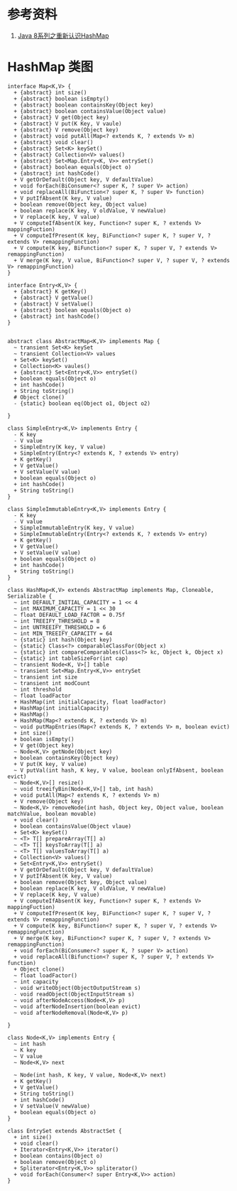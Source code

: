 * 参考资料
1. [[https://tech.meituan.com/2016/06/24/java-hashmap.html][Java 8系列之重新认识HashMap]]

* HashMap 类图
#+begin_src plantuml :file ./hashmap_arch.png
interface Map<K,V> {
  + {abstract} int size()
  + {abstract} boolean isEmpty()
  + {abstract} boolean containsKey(Object key)
  + {abstract} boolean containsValue(Object value)
  + {abstract} V get(Object key)
  + {abstract} V put(K Key, V vaule)
  + {abstract} V remove(Object key)
  + {abstract} void putAll(Map<? extends K, ? extends V> m)
  + {abstract} void clear()
  + {abstract} Set<K> keySet()
  + {abstract} Collection<V> values()
  + {abstract} Set<Map.Entry<K, V>> entrySet()
  + {abstract} boolean equals(Object o)
  + {abstract} int hashCode()
  + V getOrDefault(Object key, V defaultValue)
  + void forEach(BiConsumer<? super K, ? super V> action)
  + void replaceAll(BiFunction<? super K, ? super V> function)
  + V putIfAbsent(K key, V value)
  + boolean remove(Object key, Object value)
  + boolean replace(K key, V oldValue, V newValue)
  + V replace(K key, V value)
  + V computeIfAbsent(K key, Function<? super K, ? extends V> mappingFuction)
  + V computeIfPresent(K key, BiFunction<? super K, ? super V, ? extends V> remappingFunction)
  + V compute(K key, BiFunction<? super K, ? super V, ? extends V> remappingFunction)
  + V merge(K key, V value, BiFunction<? super V, ? super V, ? extends V> remappingFunction)
}

interface Entry<K,V> {
  + {abstract} K getKey()
  + {abstract} V getValue()
  + {abstract} V setValue()
  + {abstract} boolean equals(Object o)
  + {abstract} int hashCode()
}


abstract class AbstractMap<K,V> implements Map {
  ~ transient Set<K> keySet
  ~ transient Collection<V> values
  + Set<K> keySet()
  + Collection<K> vaules()
  + {abstract} Set<Entry<K,V>> entrySet()
  + boolean equals(Object o)
  + int hashCode()
  + String toString()
  # Object clone()
  - {static} boolean eq(Object o1, Object o2)

}

class SimpleEntry<K,V> implements Entry {
  - K key
  - V value
  + SimpleEntry(K key, V value)
  + SimpleEntry(Entry<? extends K, ? extends V> entry)
  + K getKey()
  + V getValue()
  + V setValue(V value)
  + boolean equals(Object o)
  + int hashCode()
  + String toString()
}

class SimpleImmutableEntry<K,V> implements Entry {
  - K key
  - V value
  + SimpleImmutableEntry(K key, V value)
  + SimpleImmutableEntry(Entry<? extends K, ? extends V> entry)
  + K getKey()
  + V getValue()
  + V setValue(V value)
  + boolean equals(Object o)
  + int hashCode()
  + String toString()
}

class HashMap<K,V> extends AbstractMap implements Map, Cloneable, Serializable {
  ~ int DEFAULT_INITIAL_CAPACITY = 1 << 4
  ~ int MAXIMUM_CAPACITY = 1 << 30
  ~ float DEFAULT_LOAD_FACTOR = 0.75f
  ~ int TREEIFY_THRESHOLD = 8
  ~ int UNTREEIFY_THRESHOLD = 6
  ~ int MIN_TREEIFY_CAPACITY = 64
  ~ {static} int hash(Object key)
  ~ {static} Class<?> comparableClassFor(Object x)
  ~ {static} int compareComparables(Class<?> kc, Object k, Object x)
  ~ {static} int tableSizeFor(int cap)
  ~ transient Node<K, V>[] table
  ~ transient Set<Map.Entry<K,V>> entrySet
  ~ transient int size
  ~ transient int modCount
  ~ int threshold
  ~ float loadFactor
  + HashMap(int initialCapacity, float loadFactor)
  + HashMap(int initialCapacity)
  + HashMap()
  + HashMap(Map<? extends K, ? extends V> m)
  ~ void putMapEntries(Map<? extends K, ? extends V> m, boolean evict)
  + int size()
  + boolean isEmpty()
  + V get(Object key)
  ~ Node<K,V> getNode(Object key)
  + boolean containsKey(Object key)
  + V put(K key, V value)
  ~ V putVal(int hash, K key, V value, boolean onlyIfAbsent, boolean evict)
  ~ Node<K,V>[] resize()
  ~ void treeifyBin(Node<K,V>[] tab, int hash)
  + void putAll(Map<? extends K, ? extends V> m)
  + V remove(Object key)
  ~ Node<K,V> removeNode(int hash, Object key, Object value, boolean matchValue, boolean movable)
  + void clear()
  + boolean containsValue(Object vlaue)
  + Set<K> keySet()
  ~ <T> T[] prepareArray(T[] a)
  ~ <T> T[] keysToArray(T[] a)
  ~ <T> T[] valuesToArray(T[] a)
  + Collection<V> values()
  + Set<Entry<K,V>> entrySet()
  + V getOrDefault(Object key, V defaultValue)
  + V putIfAbsent(K key, V value)
  + boolean remove(Object key, Object value)
  + boolean replace(K key, V oldValue, V newValue)
  + V replace(K key, V value)
  + V computeIfAbsent(K key, Function<? super K, ? extends V> mappingFuction)
  + V computeIfPresent(K key, BiFunction<? super K, ? super V, ? extends V> remappingFunction)
  + V compute(K key, BiFunction<? super K, ? super V, ? extends V> remappingFunction)
  + V merge(K key, BiFunction<? super K, ? super V, ? extends V> remappingFunction)
  + void forEach(BiConsumer<? super K, ? super V> action)
  + void replaceAll(Bifunction<? super K, ? super V, ? extends V> function)
  + Object clone()
  ~ float loadFactor()
  ~ int capacity
  - void writeObject(ObjectOutputStream s)
  - void readObject(ObjectInputStream s)
  ~ void afterNodeAccess(Node<K,V> p)
  ~ void afterNodeInsertion(boolean evict)
  ~ void afterNodeRemoval(Node<K,V> p)

}

class Node<K,V> implements Entry {
  ~ int hash
  ~ K key
  ~ V value
  ~ Node<K,V> next

  ~ Node(int hash, K key, V value, Node<K,V> next)
  + K getKey()
  + V getValue()
  + String toString()
  + int hashCode()
  + V setValue(V newValue)
  + boolean equals(Object o)
}

class EntrySet extends AbstractSet {
  + int size()
  + void clear()
  + Iterator<Entry<K,V>> iterator()
  + boolean contains(Object o)
  + boolean remove(Object o)
  + Spliterator<Entry<K,V>> spliterator()
  + void forEach(Consumer<? super Entry<K,V>> action)
}

#+end_src

#+RESULTS:
[[file:./hashmap_arch.png]]

